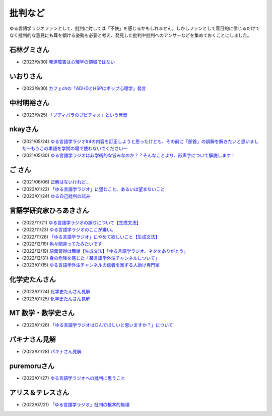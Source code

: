 批判など
==============================================

ゆる言語学ラジオファンとして、批判に対しては「不快」を感じるかもしれません。しかしファンとして盲目的に信じるだけでなく批判的な意見にも耳を傾ける姿勢も必要と考え、発見した批判や批判へのアンサーなどを集めておくことにしました。

石林グミさん
------------------------------------------------
* (2023/9/30) `発達障害は心理学の領域ではない <https://twitter.com/__stein/status/1708101752367784433>`_ 

いおりさん
------------------------------------------------
* (2023/9/30) `カフェchの「ADHDとHSPはポップ心理学」発言 <https://twitter.com/0217iori/status/1708087790188269853>`_ 

中村明裕さん
------------------------------------------------
* (2023/9/25) `「プディパラのプピティォ」という発音 <https://twitter.com/nakamurakihiro/status/1706165296481157482>`_ 

nkayさん
------------------------------------------------
* (2021/05/24) `ゆる言語学ラジオ#4の内容を訂正しようと思ったけども、その前に「部首」の誤解を解きたいと思いました～もうこの単語を学問の場で使わないでください～ <https://note.com/nkay/n/nf9a24b8795bc?magazine_key=mc80fd545fd39>`_ 
* (2021/05/30) `ゆる言語学ラジオは非学術的な営みなのか？？そんなことより、形声字について解説します！ <https://note.com/nkay/n/n52fb6d7c6fd3?magazine_key=mc80fd545fd39>`_ 

ご さん
------------------------------------------------
* (2021/06/06) `正解はないけれど… <https://note.com/gotshu/n/n2531dff344af>`_ 
* (2023/01/22) `「ゆる言語学ラジオ」に望むこと、あるいは望まないこと  <https://note.com/gotshu/n/nfd0cb0c7ad88>`_ 
* (2023/01/24) `ゆる自己批判の試み <https://note.com/gotshu/n/n688adc9d5997>`_ 

言語学研究家ひろあきさん
------------------------------------------------
* (2022/11/21) `ゆる言語学ラジオの誤りについて【生成文法】 <https://youtu.be/iBj0GX9153A>`_ 
* (2022/11/23) `ゆる言語学ラジオのここが嫌い。 <https://linguist-ht.com/problem-regarding-certain-youtube-channel/>`_ 
* (2022/11/26) `「ゆる言語学ラジオ」にやめて欲しいこと【生成文法】 <https://youtu.be/tsOTrGTk_lY>`_ 
* (2022/12/19) `色々間違ってたみたいです <https://youtu.be/iJnN1uPQVgY>`_ 
* (2022/12/19) `語彙習得は簡単【生成文法】「ゆる言語学ラジオ、ネタをありがとう」 <https://youtu.be/ws213RJPCgY>`_ 
* (2022/12/31) `身の危険を感じた「某言語学外注チャンネルについて」 <https://youtu.be/NYY69xm5I6c>`_ 
* (2023/01/15) `ゆる言語学外注チャンネルの信者を案ずる人助け専門家 <https://youtu.be/ESsRjk9vwwU>`_ 

化学史たんさん
------------------------------------------------
* (2023/01/24) `化学史たんさん見解 <https://peing.net/ja/q/9e239c10-4760-4f80-b1f4-71868ad94d2a>`_ 
* (2023/01/25) `化学史たんさん見解 <https://peing.net/ja/q/64391536-b38c-4d0f-b920-89c949bafd36>`_ 

MT 数学・数学史さん
------------------------------------------------
* (2023/01/26) `「ゆる言語学ラジオは○んでほしいと思いますか？」について <https://www.youtube.com/watch?v=79vFupn58JU>`_ 


パキナさん見解
--------------------
* (2023/01/28) `パキナさん見解 <https://twitter.com/akina2160/status/1619299186922647552>`_ 

puremoruさん
------------------
* (2023/01/27) `ゆる言語学ラジオへの批判に思うこと <https://note.com/puremoru/n/n034281485788>`_ 

アリス＆テレスさん
------------------------------------
* (2023/07/21) `「ゆる言語学ラジオ」批判の根本的無理 <https://note.com/kind_minnow917/n/n5958d3d2f064>`_ 
